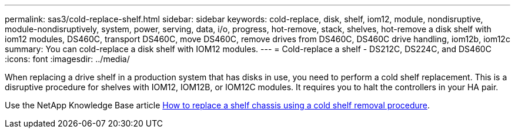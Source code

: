 ---
permalink: sas3/cold-replace-shelf.html
sidebar: sidebar
keywords: cold-replace, disk, shelf, iom12, module, nondisruptive, module-nondisruptively, system, power, serving, data, i/o, progress, hot-remove, stack, shelves, hot-remove a disk shelf with iom12 modules, DS460C, transport DS460C, move DS460C, remove drives from DS460C, DS460C drive handling, iom12b, iom12c
summary: You can cold-replace a disk shelf with IOM12 modules.
---
= Cold-replace a shelf - DS212C, DS224C, and DS460C
:icons: font
:imagesdir: ../media/

[.lead]
When replacing a drive shelf in a production system that has disks in use, you need to perform a cold shelf replacement. This is a disruptive procedure for shelves with IOM12, IOM12B, or IOM12C modules. It requires you to halt the controllers in your HA pair.

Use the NetApp Knowledge Base article https://kb.netapp.com/onprem/ontap/hardware/How_to_replace_a_shelf_chassis_using_a_cold_shelf_removal_procedure[How to replace a shelf chassis using a cold shelf removal procedure].